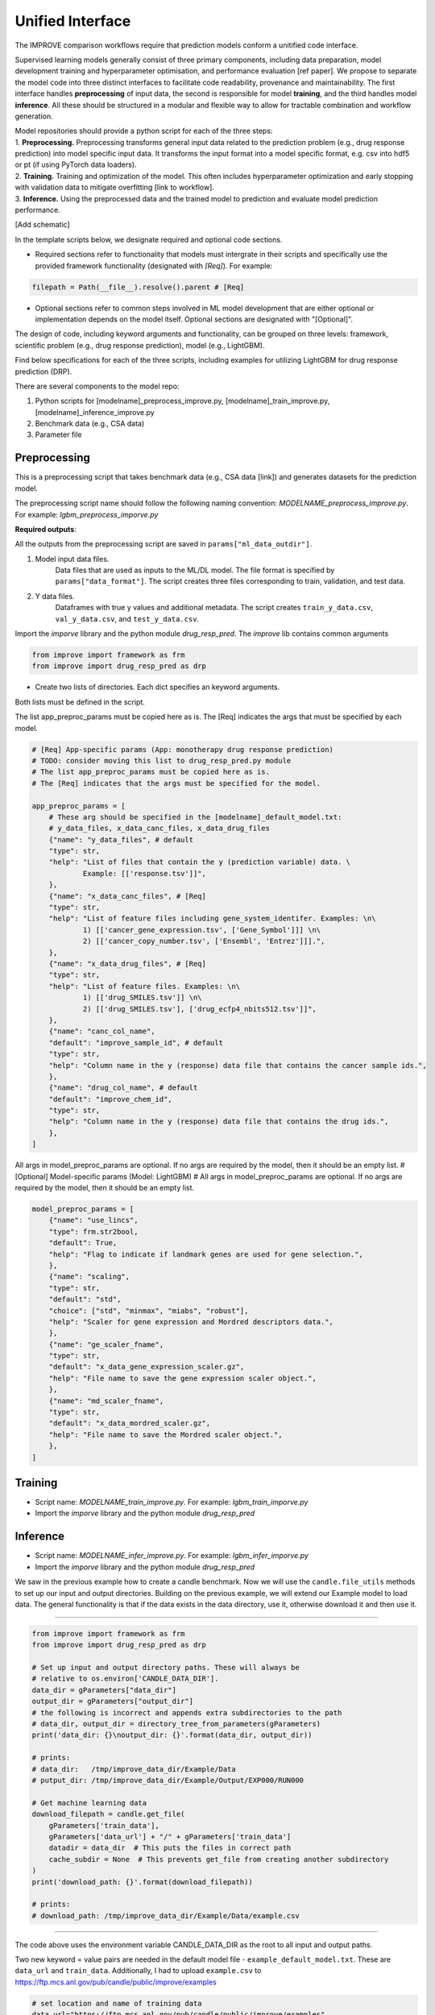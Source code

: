 Unified Interface
===========================

The IMPROVE comparison workflows require that prediction models conform a unitified code interface.

Supervised learning models generally consist of three primary components, including data preparation, model development training and hyperparameter optimisation, and performance evaluation [ref paper].
We propose to separate the model code into three distinct interfaces to facilitate code readability, provenance and maintainability.
The first interface handles **preprocessing** of input data, the second is responsible for model **training**, and the third handles model **inference**.
All these should be structured in a modular and flexible way to allow for tractable combination and workflow generation.

| Model repositories should provide a python script for each of the three steps:
| 1. **Preprocessing.** Preprocessing transforms general input data related to the prediction problem (e.g., drug response prediction) into model specific input data. It transforms the input format into a model specific format, e.g. csv into hdf5 or pt (if using PyTorch data loaders).
| 2. **Training.** Training and optimization of the model. This often includes hyperparameter optimization and early stopping with validation data to mitigate overfitting [link to workflow].
| 3. **Inference.** Using the preprocessed data and the trained model to prediction and evaluate model prediction performance.

.. This step invloves transforming __raw__ data into data formats that [conform ML/DL frameworks APIs] can supplied to ML models.
[Add schematic]

..
    In the following [TODO]:
    * Example templates of the three scripts (the use case is drug response prediction)
    * Inputs and outputs (defaults and methods to set the arguments, required and optional)
    * Example with LightGBM
    * Structure of the benchmark dataset

| In the template scripts below, we designate required and optional code sections.
* Required sections refer to functionality that models must intergrate in their scripts and specifically use the provided framework functionality (designated with *[Req]*). For example:
.. code-block:: python

    filepath = Path(__file__).resolve().parent # [Req]
* Optional sections refer to common steps involved in ML model development that are either optional or implementation depends on the model itself. Optional sections are designated with "[Optional]".

The design of code, including keyword arguments and functionality, can be grouped on three levels: framework, scientific problem (e.g., drug response prediction), model (e.g., LightGBM).

Find below specifications for each of the three scripts, including examples for utilizing LightGBM for drug response prediction (DRP).

There are several components to the model repo:

1. Python scripts for [modelname]_preprocess_improve.py, [modelname]_train_improve.py, [modelname]_inference_improve.py
2. Benchmark data (e.g., CSA data)
3. Parameter file

Preprocessing
---------------------------------
.. TODO] consider create a table
This is a preprocessing script that takes benchmark data (e.g., CSA data [link]) and generates datasets for the prediction model.

The preprocessing script name should follow the following naming convention: `MODELNAME_preprocess_improve.py`. For example: `lgbm_preprocess_imporve.py`

| **Required outputs**: 
All the outputs from the preprocessing script are saved in ``params["ml_data_outdir"]``.

1. Model input data files.
    Data files that are used as inputs to the ML/DL model. The file format is specified by ``params["data_format"]``. The script creates three files corresponding to train, validation, and test data.
2. Y data files.
    Dataframes with true y values and additional metadata. The script creates ``train_y_data.csv``, ``val_y_data.csv``, and ``test_y_data.csv``.



Import the `imporve` library and the python module `drug_resp_pred`. The `improve` lib contains common arguments

.. code-block:: python

    from improve import framework as frm
    from improve import drug_resp_pred as drp
* Create two lists of directories. Each dict specifies an keyword arguments.

Both lists must be defined in the script.

The list app_preproc_params must be copied here as is.
The [Req] indicates the args that must be specified by each model.

.. code-block:: python

    # [Req] App-specific params (App: monotherapy drug response prediction)
    # TODO: consider moving this list to drug_resp_pred.py module
    # The list app_preproc_params must be copied here as is.
    # The [Req] indicates that the args must be specified for the model.
    
    app_preproc_params = [
        # These arg should be specified in the [modelname]_default_model.txt:
        # y_data_files, x_data_canc_files, x_data_drug_files
        {"name": "y_data_files", # default
        "type": str,
        "help": "List of files that contain the y (prediction variable) data. \
                Example: [['response.tsv']]",
        },
        {"name": "x_data_canc_files", # [Req]
        "type": str,
        "help": "List of feature files including gene_system_identifer. Examples: \n\
                1) [['cancer_gene_expression.tsv', ['Gene_Symbol']]] \n\
                2) [['cancer_copy_number.tsv', ['Ensembl', 'Entrez']]].",
        },
        {"name": "x_data_drug_files", # [Req]
        "type": str,
        "help": "List of feature files. Examples: \n\
                1) [['drug_SMILES.tsv']] \n\
                2) [['drug_SMILES.tsv'], ['drug_ecfp4_nbits512.tsv']]",
        },
        {"name": "canc_col_name",
        "default": "improve_sample_id", # default
        "type": str,
        "help": "Column name in the y (response) data file that contains the cancer sample ids.",
        },
        {"name": "drug_col_name", # default
        "default": "improve_chem_id",
        "type": str,
        "help": "Column name in the y (response) data file that contains the drug ids.",
        },
    ]

All args in model_preproc_params are optional. If no args are required by the model, then it should be an empty list.
# [Optional] Model-specific params (Model: LightGBM)
# All args in model_preproc_params are optional. If no args are required by the model, then it should be an empty list.

.. code-block:: python

    model_preproc_params = [
        {"name": "use_lincs",
        "type": frm.str2bool,
        "default": True,
        "help": "Flag to indicate if landmark genes are used for gene selection.",
        },
        {"name": "scaling",
        "type": str,
        "default": "std",
        "choice": ["std", "minmax", "miabs", "robust"],
        "help": "Scaler for gene expression and Mordred descriptors data.",
        },
        {"name": "ge_scaler_fname",
        "type": str,
        "default": "x_data_gene_expression_scaler.gz",
        "help": "File name to save the gene expression scaler object.",
        },
        {"name": "md_scaler_fname",
        "type": str,
        "default": "x_data_mordred_scaler.gz",
        "help": "File name to save the Mordred scaler object.",
        },
    ]


Training
---------------------------------
* Script name: `MODELNAME_train_improve.py`. For example: `lgbm_train_imporve.py`
* Import the `imporve` library and the python module `drug_resp_pred`


Inference
---------------------------------
* Script name: `MODELNAME_infer_improve.py`. For example: `lgbm_infer_imporve.py`
* Import the `imporve` library and the python module `drug_resp_pred`



We saw in the previous example how to create a candle benchmark. Now we will use
the ``candle.file_utils`` methods to set up our input and output directories. Building
on the previous example, we will extend our Example model to load data. The general
functionality is that if the data exists in the data directory, use it, otherwise download
it and then use it.

----


.. code-block:: python

    from improve import framework as frm
    from improve import drug_resp_pred as drp

    # Set up input and output directory paths. These will always be
    # relative to os.environ['CANDLE_DATA_DIR'].
    data_dir = gParameters["data_dir"]
    output_dir = gParameters["output_dir"]
    # the following is incorrect and appends extra subdirectories to the path
    # data_dir, output_dir = directory_tree_from_parameters(gParameters)
    print('data_dir: {}\noutput_dir: {}'.format(data_dir, output_dir))

    # prints:
    # data_dir:   /tmp/improve_data_dir/Example/Data
    # putput_dir: /tmp/improve_data_dir/Example/Output/EXP000/RUN000

    # Get machine learning data
    download_filepath = candle.get_file(
        gParameters['train_data'],
        gParameters['data_url'] + "/" + gParameters['train_data']
        datadir = data_dir  # This puts the files in correct path
        cache_subdir = None  # This prevents get_file from creating another subdirectory
    )
    print('download_path: {}'.format(download_filepath))

    # prints:
    # download_path: /tmp/improve_data_dir/Example/Data/example.csv


----

The code above uses the environment variable CANDLE_DATA_DIR as the root to all input
and output paths.

Two new keyword = value pairs are needed in the default model file - ``example_default_model.txt``. These are
``data_url`` and ``train_data``. Additionally, I had to upload ``example.csv`` to
https://ftp.mcs.anl.gov/pub/candle/public/improve/examples


.. code-block:: text
    
    # set location and name of training data
    data_url="https://ftp.mcs.anl.gov/pub/candle/public/improve/examples"
    train_data="example.csv"

----

Putting this together into a running example looks like this:

.. code-block:: python

    import os
    import candle
    # from candle.file_utils import directory_tree_from_parameters
    # from candle.file_utils import get_file
    # from candle import Benchmark
    # from candle import finalize_parameters

    # set CANDLE_DATA_DIR env var. This is normally set externally.
    os.environ['CANDLE_DATA_DIR'] = '/tmp/improve_data_dir'

    # get the directory of this script, so that the default_model.txt
    # file can be found when the benchmark is instanciated.
    filepath = os.path.dirname(os.path.abspath(__file__))

    imp_bmk=candle.Benchmark(
        filepath=filepath,
        defmodel="example_default_model.txt",
        framework="tensorflow"
    )

    # Initialize parameters
    gParameters = candle.finalize_parameters(imp_bmk)

    # Set up input and output directory paths. These will always be
    # relative to os.environ['CANDLE_DATA_DIR'].
    # data_dir, output_dir = directory_tree_from_parameters(gParameters)
    print('data_dir: {}\noutput_dir: {}'.format(gParameters{"data_dir"], gParameters{"output_dir"]))

    # data_dir:   /tmp/improve_data_dir/Example/Data
    # putput_dir: /tmp/improve_data_dir/Example/Output/EXP000/RUN000

    # Get machine learning data
    download_filepath = candle.get_file(
        gParameters['train_data'],
        gParameters['data_url'] + "/" + gParameters['train_data']
        datadir = data_dir  # This puts the files in correct path
        cache_subdir = None  # This prevents get_file from creating another subdirectory
    )
    print('download_path: {}'.format(download_filepath))

This code produces the following output. The first output, model_name and Params come
from the call to finalize_parameters. The rest is print statements in the code above.

.. code-block:: text
    
 $ python ./example.py
 
 model name:  "Example"

 Params:
 {'ckpt_checksum': False,
 'ckpt_directory': './save',
 'ckpt_keep_limit': 1000000,
 'ckpt_keep_mode': 'linear',
 'ckpt_restart_mode': 'auto',
 'ckpt_save_best': True,
 'ckpt_save_best_metric': 'val_loss',
 'ckpt_save_interval': 0,
 'ckpt_save_weights_only': False,
 'ckpt_skip_epochs': 0,
 'data_dir': '/tmp/improve_data_dir/Example/Data',
 'data_type': <class 'numpy.float32'>,
 'data_url': 'https://ftp.mcs.anl.gov/pub/candle/public/improve/examples',
 'experiment_id': 'EXP000',
 'logfile': None,
 'model_name': 'Example',
 'output_dir': '/tmp/improve_data_dir/Example/Output/EXP000/RUN000',
 'profiling': False,
 'rng_seed': 7102,
 'run_id': 'RUN000',
 'shuffle': False,
 'timeout': -1,
 'train_bool': True,
 'train_data': 'example.csv',
 'verbose': False}

 data_dir: /tmp/improve_data_dir/Example/Data
 output_dir: /tmp/improve_data_dir/Example/Output/EXP000/RUN000
 download_path: /tmp/improve_data_dir/Example/Data/example.csv

The code for this example can be found at https://github.com/JDACS4C-IMPROVE/docs/tree/main/example_code
in the example.py and example_default_model.txt files.
